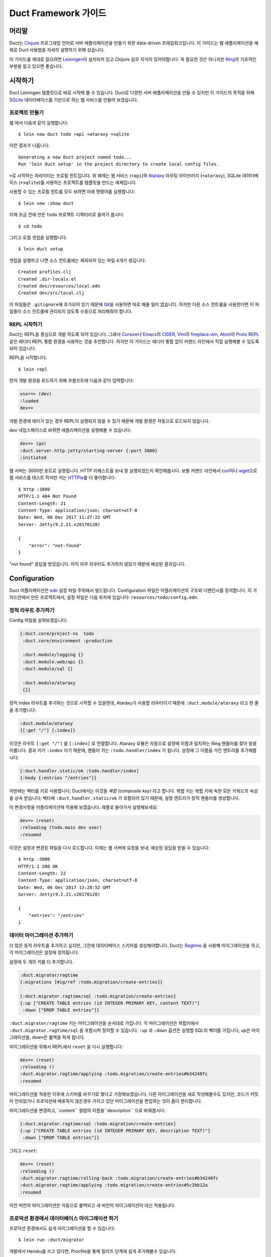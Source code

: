 Duct Framework 가이드
===========================

머리말
~~~~~~~

Duct는 Clojure_ 프로그래밍 언어로 서버 애플리케이션을 만들기 위한 data-driven 프레임워크입니다.
이 가이드는 웹 애플리케이션을 예제로 Duct 사용법을 자세히 설명하기 위해 섰습니다.

이 가이드를 제대로 읽으려면 Leiningen_\이 설치되어 있고 Clojure 실무 지식이 있어야합니다.
꼭 필요한 것은 아니지만 Ring_\의 기초적인 부분을 알고 있으면 좋습니다.

.. _Clojure:   https://clojure.org/
.. _Leiningen: https://leiningen.org/
.. _Ring:      https://github.com/ring-clojure/ring


시작하기
~~~~~~~~~~~~~~~

Duct Leiningen 템플릿으로 바로 시작해 볼 수 있습니다. Duct로 다양한 서버 애플리케이션을 만들 수 있지만
이 가이드의 목적을 위해 SQLite_ 데이터베이스를 기반으로 하는 웹 서비스를 만들어 보겠습니다.

프로젝트 만들기
""""""""""""""""""""

쉘 에서 다음과 같이 실행합니다::

  $ lein new duct todo +api +ataraxy +sqlite

이런 결과가 나옵니다::

  Generating a new Duct project named todo...
  Run 'lein duct setup' in the project directory to create local config files.

``+``\로 시작하는 파라미터는 프로필 힌트입니다. 위 예제는 웹 서비스 (``+api``)와 Ataraxy_ 라우팅 라이브러리
(``+ataraxy``), SQLite 데이터베이스 (``+sqlite``)를 사용하는 프로젝트를 템플릿을 만드는 예제입니다.

사용할 수 있는 프로필 힌트를 모두 보려면 아래 명령어를 실행합니다::

  $ lein new :show duct

이제 조금 전에 만든 ``todo`` 프로젝트 디렉터리로 들어가 봅시다::

  $ cd todo

그리고 로컬 셋업을 실행합니다::

  $ lein duct setup

셋업을 실행하고 나면 소스 컨트롤에는 제외되어 있는 파일 4개가 생깁니다::

  Created profiles.clj
  Created .dir-locals.el
  Created dev/resources/local.edn
  Created dev/src/local.clj

이 파일들은 ``.gitignore``\에 추가되어 있기 때문에 Git_\을 사용하면 따로 해줄 일이 없습니다. 하지만
다른 소스 컨트롤을 사용한다면 이 파일들이 소스 컨트롤에 관리되지 않도록 수동으로 처리해줘야 합니다.

.. _SQLite:  https://sqlite.org/
.. _Ataraxy: https://github.com/weavejester/ataraxy
.. _Git:     https://git-scm.com/


REPL 시작하기
"""""""""""""""""

Duct는 REPL을 중심으로 개발 하도록 되어 있습니다. 그래서 Cursive_\나 Emacs_\의 CIDER_, Vim_\의
`fireplace.vim`_, Atom_\의 `Proto REPL`_\같은 에디터 REPL 통합 환경을 사용하는 것을 추천합니다.
하지만 이 가이드는 에디터 통합 없이 커맨드 라인에서 직접 실행해볼 수 있도록 되어 있습니다.

REPL을 시작합니다::

  $ lein repl

먼저 개발 환경을 로드하기 위해 프롬프트에 다음과 같이 입력합니다:

.. code-block:: clojure

  user=> (dev)
  :loaded
  dev=>

개발 환경에 에러가 있는 경우 REPL이 실행되지 않을 수 있기 때문에 개발 환경은 자동으로 로드되지 않습니다.

``dev`` 네임스페이스로 바뀌면 애플리케이션을 실행해볼 수 있습니다:

.. code-block:: clojure

  dev=> (go)
  :duct.server.http.jetty/starting-server {:port 3000}
  :initiated

웹 서버는 3000번 포트로 실행됩니다. HTTP 리퀘스트를 보내 잘 실행되었는지 확인해봅시다.
보통 커맨드 라인에서 curl_\이나 wget_\으로 웹 서비스를 테스트 하지만 저는 HTTPie_\를 더 좋아합니다::

  $ http :3000
  HTTP/1.1 404 Not Found
  Content-Length: 21
  Content-Type: application/json; charset=utf-8
  Date: Wed, 06 Dec 2017 11:27:22 GMT
  Server: Jetty(9.2.21.v20170120)

  {
      "error": "not-found"
  }

"not found" 응답을 받았습니다. 아직 아무 라우터도 추가하지 않았기 때문에 예상된 결과입니다.

.. _Cursive:       https://cursive-ide.com/
.. _Emacs:         https://www.gnu.org/software/emacs/
.. _CIDER:         https://github.com/clojure-emacs/cider
.. _Vim:           http://www.vim.org/
.. _fireplace.vim: https://github.com/tpope/vim-fireplace
.. _Atom:          https://atom.io/
.. _Proto Repl:    https://atom.io/packages/proto-repl
.. _curl:          https://curl.haxx.se/
.. _wget:          https://www.gnu.org/software/wget/
.. _HTTPie:        https://httpie.org/


Configuration
~~~~~~~~~~~~~

Duct 어플리케이션은 edn_ 설정 파일 주위에서 빌드됩니다.
Configuration 파일은 어플리케이션의 구조와 디펜던시를 정의합니다.
이 가이드안에서 만든 프로젝트에서, 설정 파일은 다음 위치에 있습니다:
``resources/todo/config.edn``.

정적 라우트 추가하기
"""""""""""""""""""""

Config 파일을 살펴보겠습니다:

.. code-block:: edn

  {:duct.core/project-ns  todo
   :duct.core/environment :production

   :duct.module/logging {}
   :duct.module.web/api {}
   :duct.module/sql {}

   :duct.module/ataraxy
   {}}

정적 index 라우트를 추가하는 것으로 시작할 수 있을텐데,
Ataraxy가 사용할 라우터이기 때문에 ``:duct.module/ataraxy`` 라고 한 줄을 추가합니다:

.. code-block:: edn

  :duct.module/ataraxy
  {[:get "/"] [:index]}

이것은 라우트 ``[:get "/"]`` 를 ``[:index]`` 로 연결합니다.
Ataraxy 모듈은 자동으로 설정에 이름과 일치하는 Ring 핸들러를 찾아 쌍을 이룹니다.
결과 키가 ``:index`` 이기 때문에, 핸들러 키는 ``:todo.handler/index`` 가 됩니다.
설정에 그 이름을 가진 엔트리를 추가해봅시다:

.. code-block:: edn

  [:duct.handler.static/ok :todo.handler/index]
  {:body {:entries "/entries"}}

이번에는 벡터를 키로 사용합니다; Duct에서는 이것을 *복합 (composite key)* 라고 합니다.
복합 키는 복합 키에 속한 모든 키워드의 속성을 상속 받습니다;
벡터에 ``:duct.handler.static/ok`` 가 포함되어 있기 때문에,
설정 엔트리가 정적 핸들러를 생성합니다.

이 변경사항을 어플리케이션에 적용해 보겠습니다.
레플로 돌아가서 실행해보세요:

.. code-block:: clojure

  dev=> (reset)
  :reloading (todo.main dev user)
  :resumed

이것은 설정과 변경된 파일을 다시 로드합니다.
이제는 웹 서버에 요청을 보내, 예상된 응답을 받을 수 있습니다::

  $ http :3000
  HTTP/1.1 200 OK
  Content-Length: 22
  Content-Type: application/json; charset=utf-8
  Date: Wed, 06 Dec 2017 13:28:52 GMT
  Server: Jetty(9.2.21.v20170120)

  {
      "entries": "/entries"
  }

.. _edn: https://github.com/edn-format/edn

데이터 마이그레이션 추가하기
"""""""""""""""""""""""""""

더 많은 동적 라우트를 추가하고 싶지만, 그전에 데이터베이스 스키마를 생성해야합니다.
Duct는 Ragtime_ 을 사용해 마이그레이션을 하고,
각 마이그레이션은 설정에 정의됩니다.

설정에 두 개의 키를 더 추가합니다.

.. code-block:: edn

  :duct.migrator/ragtime
  {:migrations [#ig/ref :todo.migration/create-entries]}

  [:duct.migrator.ragtime/sql :todo.migration/create-entries]
  {:up ["CREATE TABLE entries (id INTEGER PRIMARY KEY, content TEXT)"]
   :down ["DROP TABLE entries"]}

``:duct.migrator/ragtime`` 키는 마이그레이션을 순서대로 가집니다.
각 마이그레이션은 복합키에서 ``:duct.migrator.ragtime/sql`` 을 포함시켜 정의할 수 있습니다.
``:up`` 과 ``:down`` 옵션은 실행할 SQL의 벡터를 가집니다;
up은 마이그레이션을, down은 롤백을 하게 됩니다.

마이그레이션을 위해서 REPL에서 ``reset`` 을 다시 실행합니다:

.. code-block:: clojure

  dev=> (reset)
  :reloading ()
  :duct.migrator.ragtime/applying :todo.migration/create-entries#b34248fc
  :resumed

마이그레이션을 적용한 이후에 스키마를 바꾸기로 했다고 가정해보겠습니다.
다른 마이그레이션을 새로 작성해볼수도 있지만, 코드가 커밋이 안되었거나 프로덕션에 배포하지 않은경우
가지고 있던 마이그레이션을 편집하는 것이 좀더 편리합니다.

마이그레이션을 변경하고,``content`` 컬럼의 이름을``description`` 으로 바꿔봅시다:

.. code-block:: edn

  [:duct.migrator.ragtime/sql :todo.migration/create-entries]
  {:up ["CREATE TABLE entries (id INTEGER PRIMARY KEY, description TEXT)"]
   :down ["DROP TABLE entries"]}

그리고 ``reset``:

.. code-block:: clojure

  dev=> (reset)
  :reloading ()
  :duct.migrator.ragtime/rolling-back :todo.migration/create-entries#b34248fc
  :duct.migrator.ragtime/applying :todo.migration/create-entries#5c2bb12a
  :resumed

이전 버전의 마이그레이션은 자동으로 롤백되고 새 버전의 마이그레이션이 대신 적용됩니다.

.. _Ragtime: https://github.com/weavejester/ragtime

프로덕션 환경에서 데이터베이스 마이그레이션 하기
"""""""""""""""""""""""""""""""""""""""""

프로덕션 환경에서도 쉽게 마이그레이션을 할 수 있습니다::

  $ lein run :duct/migrator

개발에서 Heroku를 쓰고 있다면, Procfile을 통해 릴리즈 단계에 쉽게 추가해볼수 있습니다.

  web: java -jar target/sstandalone.jar
  release: lein run :duct/migrator

쿼리 라우트 추가하기
""""""""""""""""""""

이제 데이터베이스 테이블이 생겼으므로 쿼리 라우트를 작성해야합니다.
``duct/handler.sql`` 라고 불리는 라이브러리를 사용할 것입니다.
이것은 ``project.clj`` 파일의 ``:dependencies`` 키에 추가돼야 합니다:

.. code-block:: clojure

  [duct/handler.sql "0.3.1"]

디펜던시는 이제 다음과 같이 보일 것입니다 :

.. code-block:: clojure

  :dependencies [[org.clojure/clojure "1.9.0-RC1"]
                 [duct/core "0.6.1"]
                 [duct/handler.sql "0.3.1"]
                 [duct/module.logging "0.3.1"]
                 [duct/module.web "0.6.3"]
                 [duct/module.ataraxy "0.2.0"]
                 [duct/module.sql "0.4.2"]
                 [org.xerial/sqlite-jdbc "3.20.1"]]

디펜던시를 추가했을 때에는 REPL을 다시 시작해야하므로,
일단 REPL에서 빠져나옵니다.

.. code-block:: clojure

  dev=> (exit)
  Bye for now!

그리고 다시 시작합니다::

  $ lein repl

그리고 어플리케이션을 다시 실행합니다:

.. code-block:: clojure
  user=> (dev)
  :loaded
  dev=> (go)
  :duct.server.http.jetty/starting-server {:port 3000}
  :initiated

이제 프로젝트 설정으로 돌아가서,
새로운 Ataraxy 라우트를 추가하는 것으로 시작해봅시다:

.. code-block:: edn

  :duct.module/ataraxy
  {[:get "/"]        [:index]
   [:get "/entries"] [:entries/list]}

앞서 본 것과 같이, ``[:entries/list]`` 는 적절하게 이름 붙여진 Ring 핸들러와 쌍을 이뤄야합니다.
Ataraxy 모듈은 이 핸들러 이름이  ``:todo.handler.entries/list`` 이기를 기대하기 때문에,
``:duct.handler.sql/query`` 키와 함께 그 이름을 사용하게 됩니다:

.. code-block:: edn

  [:duct.handler.sql/query :todo.handler.entries/list]
  {:sql ["SELECT * FROM entries"]}

일단 핸들러가 설정에 정의되면, ``reset`` 을 할 수 있습니다 :

.. code-block:: clojure

  dev=> (reset)
  :reloading (todo.main dev user)
  :resumed

그리고 HTTP 요청을 보내서 라우트를 확인합니다::

  $ http :3000/entries
  HTTP/1.1 200 OK
  Content-Length: 2
  Content-Type: application/json; charset=utf-8
  Date: Thu, 07 Dec 2017 10:13:34 GMT
  Server: Jetty(9.2.21.v20170120)

  []

유효한 응답이지만, 비어있는 응답입니다.
``entries`` 테이블에 아무 데이터도 넣지 않았기 때문인 것을 알수 있습니다.


업데이트 라우트 추가하기
""""""""""""""""""""""

다음으로는 데이터베이스를 업데이트 하는 라우트를 추가하려고합니다.
다시 ``duct/handler.sql`` 라이브러리를 사용할 것이지만,
라우트와 핸들러는 더 복잡해 질 것입니다.

일단, 새로운 라우트입니다:

.. code-block:: edn

  :duct.module/ataraxy
  {[:get "/"]        [:index]
   [:get "/entries"] [:entries/list]

   [:post "/entries" {{:keys [description]} :body-params}]
   [:entries/create description]}

새로운 Ataraxy 라우트는 요청의 메소드와 URI를 일치시킬뿐만 아니라,
요청의 body를 디스트럭처링 하고 todo 엔트리에 설명도 넣을 수 있습니다.

관련된 핸들러를 작성할 때, 결과에서 정보를 가져올 수 있는 방법이 필요합니다.
Ataraxy는 결과를 요청 맵의 ``:ataraxy/result`` 키에 넣습니다.
그래서 새 앤트리의 설명을 찾기 위해 요청을 디스트럭처링 할 수 있습니다:

.. code-block:: edn

  [:duct.handler.sql/insert :todo.handler.entries/create]
  {:request {[_ description] :ataraxy/result}
   :sql     ["INSERT INTO entries (description) VALUES (?)" description]}

그리고 ``reset``:

.. code-block:: clojure

  dev=> (reset)
  :reloading (todo.main dev user)
  :resumed

그리고 테스트::

  $ http post :3000/entries description="Write Duct guide"
  HTTP/1.1 201 Created
  Content-Length: 0
  Content-Type: application/octet-stream
  Date: Thu, 07 Dec 2017 11:29:46 GMT
  Server: Jetty(9.2.21.v20170120)


  $ http get :3000/entries
  HTTP/1.1 200 OK
  Content-Length: 43
  Content-Type: application/json; charset=utf-8
  Date: Thu, 07 Dec 2017 11:29:51 GMT
  Server: Jetty(9.2.21.v20170120)

  [
      {
          "description": "Write Duct guide",
          "id": 1
      }
  ]

이제 쓸만한 어플리케이션의 뼈대가 생겼습니다.

좀 더 RESTful하게 만들기
"""""""""""""""""""""

이제 엔트리의 목록에 GET과 POST를 Todo 어플리케이션에 날려볼 수 있지만,
DELETE도 만들어봅시다.
이를 위해서는 각 엔트리가 고유한 URI를 가져야합니다.

리스트 핸들러에 하이퍼텍스트 참조를 추가해봅시다.

.. code-block:: edn

  [:duct.handler.sql/query :todo.handler.entries/list]
  {:sql   ["SELECT * FROM entries"]
   :hrefs {:href "/entries/{id}"}}

``:hrefs`` 옵션은 `URI templates`_ 을 사용해 응답에 하이퍼텍스트 참조를 추가할 수 있게합니다. ``reset`` 을 하면:

.. code-block:: clojure

  dev=> (reset)
  :reloading (todo.main dev user)
  :resumed

그리고 테스트::

  $ http :3000/entries
  HTTP/1.1 200 OK
  Content-Length: 63
  Content-Type: application/json; charset=utf-8
  Date: Thu, 07 Dec 2017 21:13:20 GMT
  Server: Jetty(9.2.21.v20170120)

  [
      {
          "description": "Write Duct guide",
          "href": "/entries/1",
          "id": 1
      }
  ]

이제 각 리스트 엔트리에 새 키가 생긴 것을 볼 수 있습니다.
투가지 새로운 Ataraxy 라우트를 작성해보겠습니다:

.. code-block:: edn

  :duct.module/ataraxy
  {[:get "/"]        [:index]
   [:get "/entries"] [:entries/list]

   [:post "/entries" {{:keys [description]} :body-params}]
   [:entries/create description]

   [:get    "/entries/" id] [:entries/find    ^int id]
   [:delete "/entries/" id] [:entries/destroy ^int id]}

이 라우트는 URI에서 데이터를 가져와서, 새로운 타입으로 강제하는 방법을 보여줍니다.

라우트에는 관련된 핸들러가 필요합니다. 앞서 나온 `duct/handler.sql` 라이브러리의
`query-one` 와 `execute` 핸들러 타입을 사용해봅니다:

.. code-block:: edn

  [:duct.handler.sql/query-one :todo.handler.entries/find]
  {:request {[_ id] :ataraxy/result}
   :sql     ["SELECT * FROM entries WHERE id = ?" id]
   :hrefs   {:href "/entries/{id}"}}

  [:duct.handler.sql/execute :todo.handler.entries/destroy]
  {:request {[_ id] :ataraxy/result}
   :sql     ["DELETE FROM entries WHERE id = ?" id]}


또한 엔트리 생성 라우트를 개선하고, `Location`를 제공해 리소스를 생성할 수 있습니다:

.. code-block:: edn

  [:duct.handler.sql/insert :todo.handler.entries/create]
  {:request  {[_ description] :ataraxy/result}
   :sql      ["INSERT INTO entries (description) VALUES (?)" description]
   :location "/entries/{last_insert_rowid}"}

`last_insert_rowid`는 SQLite에서만 사용하는 결과 집합 컬럼입니다.
다른 데이터베이스는 생성된 row별 ID를 다른 방식으로 반환합니다.

완료했으면 `reset`을 합니다 :

.. code-block:: clojure

  dev=> (reset)
  :reloading ()
  :resumed

그리고 테스트::

  $ http :3000/entries/1
  HTTP/1.1 200 OK
  Content-Length: 61
  Content-Type: application/json; charset=utf-8
  Date: Sat, 09 Dec 2017 12:59:05 GMT
  Server: Jetty(9.2.21.v20170120)

  {
      "description": "Write Duct guide",
      "href": "/entries/1",
      "id": 1
  }

  $ http delete :3000/entries/1
  HTTP/1.1 204 No Content
  Content-Type: application/octet-stream
  Date: Sat, 09 Dec 2017 12:59:12 GMT
  Server: Jetty(9.2.21.v20170120)


  $ http :3000/entries/1
  HTTP/1.1 404 Not Found
  Content-Length: 21
  Content-Type: application/json; charset=utf-8
  Date: Sat, 09 Dec 2017 12:59:18 GMT
  Server: Jetty(9.2.21.v20170120)

  {
      "error": "not-found"
  }

  $ http post :3000/entries description="Continue Duct guide"
  HTTP/1.1 201 Created
  Content-Length: 0
  Content-Type: application/octet-stream
  Date: Sat, 09 Dec 2017 13:18:46 GMT
  Location: http://localhost:3000/entries/1
  Server: Jetty(9.2.21.v20170120)

.. _URI templates: https://tools.ietf.org/html/rfc6570


코드
~~~~

지금까지 설정을 사용해서 Duct 애플리케이션을 만들어 봤습니다. 단순한 기능을 만들 때는 설정만으로 만들 수
있지만 대부분의 애플리케이션은 코드를 작성해야 합니다.

설정을 사용한 데이터 기반의 핸들러는 장점이 있지만 너무 과하지 않도록 하는 것이 중요합니다.
애플리케이션을 만들 때 설정은 골격으로 코드는 근육과 기관으로 생각하면 좋습니다.

사용자 추가하기
""""""""""""

지금까지 사용자가 한명인 애플리케이션을 만들었습니다. 이제 ``users`` 테이블을 추가해서 사용자가 여러명인
애플리케이션으로 바꿔 봅시다. 먼저 설정에 새 마이그레이션 참조를 추가합니다:

.. code-block:: edn

  :duct.migrator/ragtime
  {:migrations [#ig/ref :todo.migration/create-entries
                #ig/ref :todo.migration/create-users]}

그리고 마이그레이션을 만듭니다:

.. code-block:: edn

  [:duct.migrator.ragtime/sql :todo.migration/create-users]
  {:up ["CREATE TABLE users (id INTEGER PRIMARY KEY, email TEXT UNIQUE, password TEXT)"]
   :down ["DROP TABLE users"]}

새 마이그레이션을 적용하기 위해 ``reset``\을 실행합니다:

.. code-block:: clojure

  dev=> (reset)
  :reloading ()
  :duct.migrator.ragtime/applying :todo.migration/create-users#66d6b1f8
  :resumed

사용자를 저장할 테이블이 생겼으니 이제 사용자들이 웹 서비스에서 가입할 수 방법이 필요합니다.
``duct/handler.sql`` 라이브러리로 핸들러를 만들 수 있지만 그렇게 하면 비밀번호를 데이터베이스에
그대로 저장하게 되어 보안에 좋지 않습니다.

대신 비밀번호 보안 방식 중 하나인 `key derivation function`_\(또는 KDF)를 이용해서 암호화된
비밀번호를 저장하도록 핸들러 함수를 직접 만들어 봅시다. 먼저 아래 라이브러리를 프로젝트 디펜던시에 추가합니다:

.. code-block:: clojure

  [buddy/buddy-hashers "1.3.0"]

이 라이브러리를 추가하면 키 유도 함수(KDF)를 사용할 수 있습니다. 디펜던시를 추가한 후에 REPL을 종료합니다:

.. code-block:: clojure

  dev=> (exit)
  Bye for now!

그리고 다시 시작합니다::

  $ lein repl

다음은 애플리케이션을 시작해줍니다:

.. code-block:: clojure
  user=> (dev)
  :loaded
  dev=> (go)
  :duct.server.http.jetty/starting-server {:port 3000}
  :initiated

이제 사용자를 생성하기 위한 Ataraxy 라우터를 추가합니다:

.. code-block:: edn

  :duct.module/ataraxy
  {[:get "/"]        [:index]
   [:get "/entries"] [:entries/list]

   [:post "/entries" {{:keys [description]} :body-params}]
   [:entries/create description]

   [:get    "/entries/" id] [:entries/find    ^int id]
   [:delete "/entries/" id] [:entries/destroy ^int id]

   [:post "/users" {{:keys [email password]} :body-params}]
   [:users/create email password]}

그리고 핸들러 설정을 추가합니다:

.. code-block:: edn

  :todo.handler.users/create
  {:db #ig/ref :duct.database/sql}

방금 추가한 핸들러 설정은 복합 키(Composite Key)를 사용하지 않았습니다. 왜냐하면 기존에 있는 기능을
상속하지 않고 새로운 기능을 만들려고 하기 때문입니다.

그리고 데이터베이스 참조를 추가했습니다. Duct에 있는 모든 SQL 데이터베이스 키는 ``:duct.database/sql``\를
상속 받습니다. Duct는 이 키를 이용해서 사용 가능한 SQL 데이터베이스를 찾습니다.

``duct.handler.sql`` 키를 사용하면 ``:duct.module/sql`` 모듈을 추가해주는
``:duct.module.sql/requires-db`` 키워드를 상속하고 있기 때문 자동으로 데이터베이스 참조가 추가됩니다.
하지만 여기서는 ``duct.handler.sql`` 키를 사용하지 않고 명시적으로 데이터베이스 참조를 추가했습니다.

이제 핸들러 코드를 만들어 봅시다. 키워드에 사용한 네임스페이스는 ``todo.handler.users`` 입니다.
그래서 코드에 있는 네임스페이스도 같은 것을 사용하려고 합니다. ``src/todo/handler/users.clj``
파일을 만들고 네임스페이스를 선언합니다:

.. code-block:: clojure

  (ns todo.handler.users
    (:require [ataraxy.response :as response]
              [buddy.hashers :as hashers]
              [clojure.java.jdbc :as jdbc]
              duct.database.sql
              [integrant.core :as ig]))

키 유도 함수(KDF)를 쓰기 위해 ``buddy.hashers``\가 필요하고 데이터베이스에 접근하기 위해
``clojure.java.jdbc``\가 필요합니다. ``integrant.core`` 네임스페이스는 Integrant 멀티메서드를
만들기 위해 필요하지만 ``ataraxy.response``\와 ``duct.database.sql``\는 추가하는 목적이
아직 명확하지 않습니다. (뒤에서 알아 봅니다.)

이제 새 사용자를 데이터베이스에 추가하는 함수를 만들고 추가된 row 아이디를 리턴하는 함수를 만들어봅시다:

.. code-block:: clojure

  (defprotocol Users
    (create-user [db email password]))

  (extend-protocol Users
    duct.database.sql.Boundary
    (create-user [{db :spec} email password]
      (let [pw-hash (hashers/derive password)
            results (jdbc/insert! db :users {:email email, :password pw-hash})]
        (-> results ffirst val))))

Duct를 처음 사용한다면 여기서 프로토콜을 쓴다는 점이 생소할 것입니다. 왜 함수를 바로 쓰지 않을까요?
왜 이상한 ``duct.database.sql.Boundary`` 타입에 프로토콜을 구현을 하는걸까요?

분명한 점은 함수로 *만들어도* 되고 그렇게하면 코드를 몇 줄 더 줄일 수 있습니다. 하지만 프로토콜을 사용하면
개발 환경이나 테스트 환경에서 데이터베이스를 Mock으로 대체할 수 있다는 장점이 있습니다. 이런 이유로 Duct는
``duct.database.sql.Boundary``\라고 부르는 비어 있는 '바운더리' 레코드를 제공합니다. 앞에서
``duct.database.sql`` 네임스페이스를 포함시킨 이유입니다. 그렇지 않으면 레코드가 로드되지 않습니다.

마지막으로 create 키워드를 위한 ``init-key`` 메서드를 만듭니다:

.. code-block:: clojure

  (defmethod ig/init-key ::create [_ {:keys [db]}]
    (fn [{[_ email password] :ataraxy/result}]
      (let [id (create-user db email password)]
        [::response/created (str "/users/" id)])))

Ataraxy는 Ring 응답 맵 대신 백터를 리런 할 수 있습니다. 이 기능은 추상화와 편리함을 줍니다.
위 예제에서 Ataraxy는 ``201 Created`` 응답을 내려주게 됩니다.

이제 ``reset``\을 해봅시다:

.. code-block:: clojure

  dev=> (reset)
  :reloading (todo.main todo.handler.users dev user)
  :resumed

그리고 확인해봅니다::

  $ http post :3000/users email=bob@example.com password=hunter2
  HTTP/1.1 201 Created
  Content-Length: 0
  Content-Type: application/octet-stream
  Date: Mon, 11 Dec 2017 14:10:31 GMT
  Location: http://localhost:3000/users/1
  Server: Jetty(9.2.21.v20170120)

아직 잘 되었는지 눈으로 확인해 볼 방법은 없습니다. 그래서 이제 데이터베이스를 살펴볼 필요가 있습니다.

.. _key derivation function: https://en.wikipedia.org/wiki/Key_derivation_function


데이터베이스에 쿼리하기
"""""""""""""""""""""


개발을 하면서 데이터베이스에 데이터가 잘 들어가고 있는지 확인할 필요가 있습니다.
개발의 편의를 위해 ``dev/src/dev.clj`` 파일에 ``dev`` 네임스페이스를 추가합시다.

먼저 ``clojure.java.jdbc`` 네임스페이스가 필요합니다:

.. code-block:: clojure

  [clojure.java.jdbc :as jdbc]

다음으로 데이터베이스 연결이 필요합니다. 개발 환경에서 Duct는 ``system`` var에 현재 동작하는
시스템 정보를 저장하고 있습니다. 그래서 JDBC 데이터베이스 스펙을 가져오는 간단한 함수를 아래와 같이
만들 수 있습니다:

.. code-block:: clojure

  (defn db []
    (-> system (ig/find-derived-1 :duct.database/sql) val :spec))

데이터베이스 연결을 가져왔으니 이제 쿼리를 도와주는 간단한 함수를 만들어 봅시다:

.. code-block:: clojure

  (defn q [sql]
    (jdbc/query (db) sql))

다 했으면 ``reset``\을 실행해 줍니다:

.. code-block:: clojure

  dev=> (reset)
  :reloading (dev)
  :resumed

다음에 ``users`` 테이블에 쿼리를 실행해 봅니다:

.. code-block:: clojure

  dev=> (q "SELECT * FROM users")
  ({:id 1,
    :email "bob@example.com",
    :password
    "bcrypt+sha512$f4c1bc592ecd1869d0bf802f7c8f6e36$12$19a9ae3ed9118cb6cbfcd8c4a31aadb6b00162288b1fce50"})

잘 된 것 같습니다. ID, 이메일, 해쉬된 비밀번호가 있네요.
